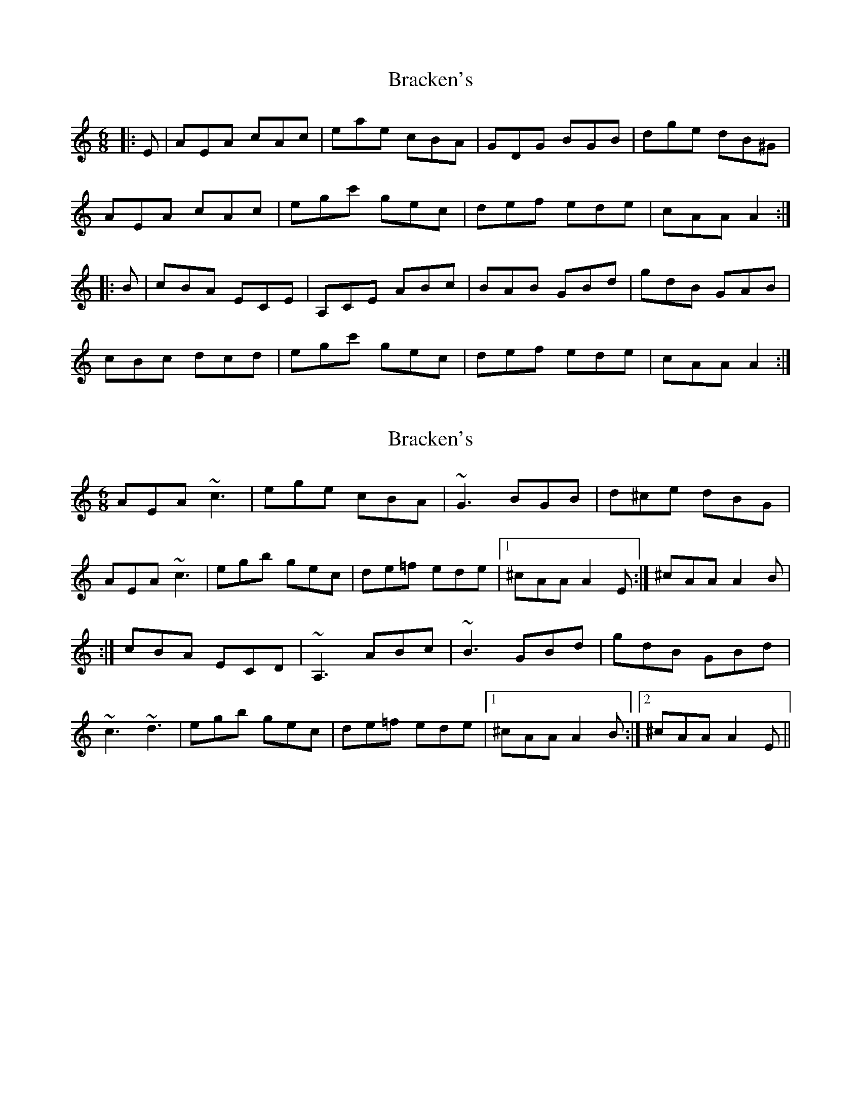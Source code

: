 X: 1
T: Bracken's
Z: RogueFiddler
S: https://thesession.org/tunes/11033#setting11033
R: jig
M: 6/8
L: 1/8
K: Amin
|:E|AEA cAc|eae cBA|GDG BGB|dge dB^G|
AEA cAc|egc' gec|def ede| cAA A2:|
|:B|cBA ECE |A,CE ABc|BAB GBd|gdB GAB|
cBc dcd|egc' gec|def ede| cAA A2:|
X: 2
T: Bracken's
Z: irishfiddleCT
S: https://thesession.org/tunes/11033#setting23126
R: jig
M: 6/8
L: 1/8
K: Amin
AEA ~c3 | ege cBA | ~G3 BGB | d^ce dBG |
AEA ~c3 | egb gec | de=f ede |1 ^cAA A2 E :| ^cAA A2 B |
:| cBA ECD | ~A,3 ABc | ~B3 GBd | gdB GBd |
~c3 ~d3 | egb gec | de=f ede |1 ^cAA A2 B :|2 ^cAA A2 E ||
